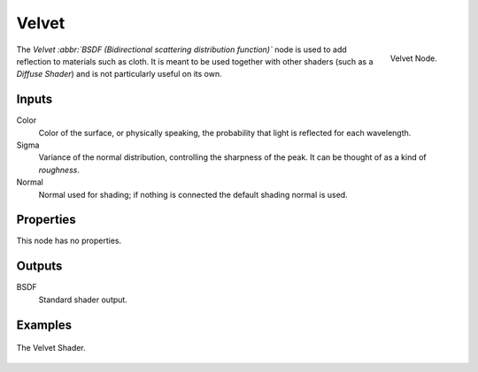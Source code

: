 
******
Velvet
******

.. figure:: /images/cycles_nodes_shader_velvet.png
   :align: right
   :width: 150px

   Velvet Node.

The *Velvet :abbr:`BSDF (Bidirectional scattering distribution function)`*
node is used to add reflection to materials such as cloth.
It is meant to be used together with other shaders (such as a *Diffuse Shader*)
and is not particularly useful on its own.


Inputs
======

Color
   Color of the surface, or physically speaking, the probability that light is reflected for each wavelength.
Sigma
   Variance of the normal distribution,
   controlling the sharpness of the peak. It can be thought of as a kind of *roughness*.
Normal
   Normal used for shading; if nothing is connected the default shading normal is used.


Properties
==========

This node has no properties.


Outputs
=======

BSDF
   Standard shader output.


Examples
========

.. figure:: /images/cycles_nodes_shader_velvet_behavior.png
   :align: center

.. figure:: /images/cycles_nodes_shader_velvet_example.jpg
   :align: center

   The Velvet Shader.
